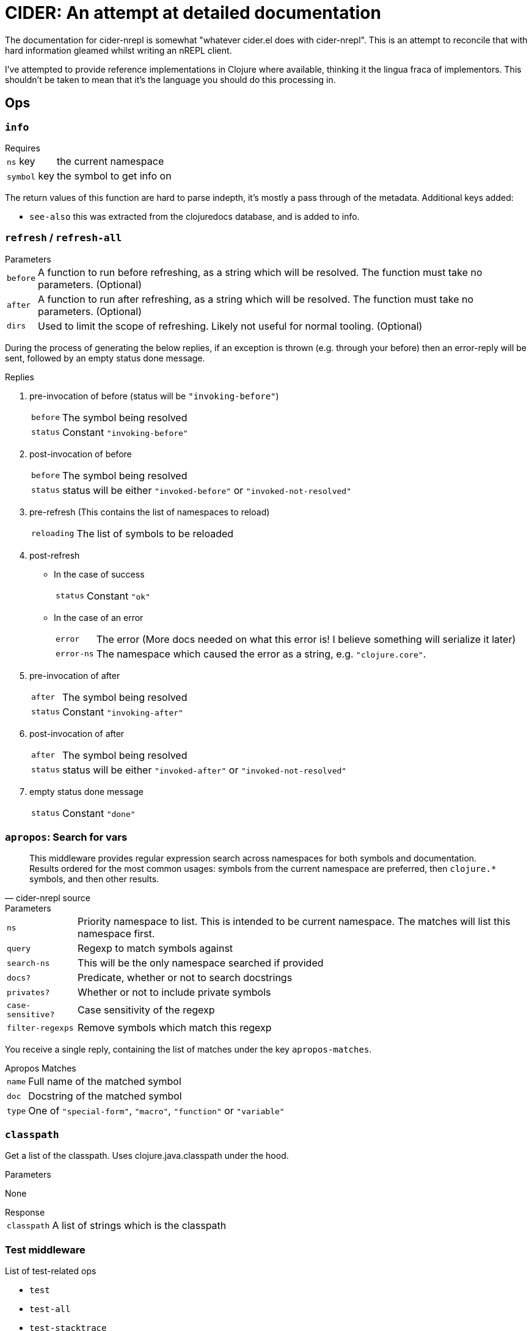= CIDER: An attempt at detailed documentation

The documentation for cider-nrepl is somewhat "whatever cider.el does with
cider-nrepl". This is an attempt to reconcile that with hard information
gleamed whilst writing an nREPL client.

I've attempted to provide reference implementations in Clojure where available,
thinking it the lingua fraca of implementors. This shouldn't be taken to mean
that it's the language you should do this processing in.

== Ops

=== `info`

.Requires
[horizontal]
`ns` key:: the current namespace
`symbol` key:: the symbol to get info on

The return values of this function are hard to parse indepth, it's mostly a pass through of the metadata. Additional keys added:

* `see-also` this was extracted from the clojuredocs database, and is added to info.

=== `refresh` / `refresh-all`

.Parameters
[horizontal]
`before`:: A function to run before refreshing, as a string which will be resolved. The function must take no parameters. (Optional)
`after`:: A function to run after refreshing, as a string which will be resolved. The function must take no parameters. (Optional)
`dirs`:: Used to limit the scope of refreshing. Likely not useful for normal tooling. (Optional)

During the process of generating the below replies, if an exception is thrown (e.g. through your before) then an error-reply will be sent, followed by an empty status done message.

.Replies
1. pre-invocation of before (status will be `"invoking-before"`)
[horizontal]
`before`:: The symbol being resolved
`status`:: Constant `"invoking-before"`
2. post-invocation of before
[horizontal]
`before`:: The symbol being resolved
`status`:: status will be either `"invoked-before"` or `"invoked-not-resolved"`
3. pre-refresh (This contains the list of namespaces to reload)
[horizontal]
`reloading`:: The list of symbols to be reloaded
4. post-refresh
** In the case of success
[horizontal]
`status`:: Constant `"ok"`
** In the case of an error
[horizontal]
`error`:: The error (More docs needed on what this error is! I believe something will serialize it later)
`error-ns`:: The namespace which caused the error as a string, e.g. `"clojure.core"`.
5. pre-invocation of after
[horizontal]
`after`:: The symbol being resolved
`status`:: Constant `"invoking-after"`
6. post-invocation of after
[horizontal]
`after`:: The symbol being resolved
`status`:: status will be either `"invoked-after"` or `"invoked-not-resolved"`
7. empty status done message
[horizontal]
`status`:: Constant `"done"`

=== `apropos`: Search for vars

[quote,cider-nrepl source]
____
This middleware provides regular expression search across namespaces for both symbols and documentation.
Results ordered for the most common usages:
symbols from the current namespace are preferred, then `clojure.*` symbols, and then other results.
____

.Parameters
[horizontal]
`ns`:: Priority namespace to list.
This is intended to be current namespace.
The matches will list this namespace first.
`query`:: Regexp to match symbols against
`search-ns`:: This will be the only namespace searched if provided
`docs?`:: Predicate, whether or not to search docstrings
`privates?`:: Whether or not to include private symbols
`case-sensitive?`:: Case sensitivity of the regexp
`filter-regexps`:: Remove symbols which match this regexp

You receive a single reply, containing the list of matches under the key `apropos-matches`.

.Apropos Matches
[horizontal]
`name`:: Full name of the matched symbol
`doc`:: Docstring of the matched symbol
`type`:: One of `"special-form"`, `"macro"`, `"function"` or `"variable"`

=== `classpath`

Get a list of the classpath.
Uses clojure.java.classpath under the hood.

.Parameters
None

.Response
[horizontal]
`classpath`:: A list of strings which is the classpath

=== Test middleware

.List of test-related ops
* `test`
* `test-all`
* `test-stacktrace`
* `retest`

`test` and `test-all` are very similar, except in scope.
They run tests, and produce a test report.

.`test` parameters
[horizontal]
`ns`:: Current namespace for which user believes themselves in. Used for looking up test vars.
`tests`:: A list of vars which to test.

.`test-all` parameters
[horizontal]
`load?`:: Set to any value (I prefer `1`) if this hsould load namespaces (`require` them) or just use the already loaded ones.

`retest` re-runs all the tests that failed in the last run of `test` or `test-all`.
It takes no parameters.
It returns a test report also.

.Test report format
_To be written_

`test-stacktrace` is a useful op for using CIDER's stacktrace functionality to inspect a stacktrace that happens during a test.

.`test-stacktrace` parameters
[horizontal]
`ns`:: Namespace of test that failed.
`var`:: Var within that namespace that failed.
`index`:: Index of test that failed

See <<stacktrace>> for more info.

[[stacktrace]]
=== `stacktrace` middleware


